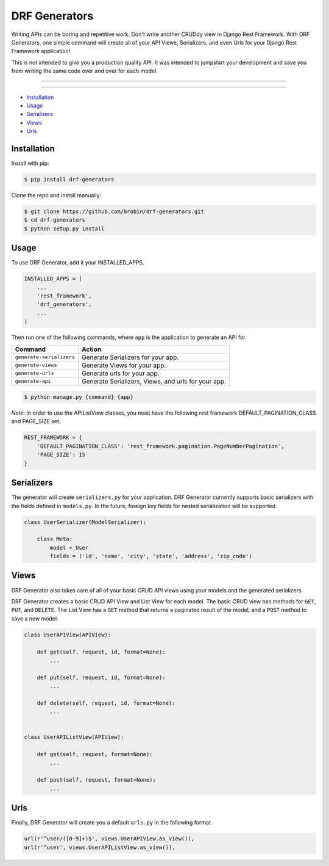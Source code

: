 
==============
DRF Generators
==============

Writing APIs can be boring and repetitive work. Don't write another CRUDdy view in Django Rest Framework. With DRF Generators, one simple command will create all of your API Views, Serializers, and even Urls for your Django Rest Framework application!

This is not intended to give you a production quality API. It was intended to jumpstart your development and save you from writing the same code over and over for each model.

---------------

|python| |pypi|

---------------

* `Installation`_
* `Usage`_
* `Serializers`_
* `Views`_
* `Urls`_

------------
Installation
------------

Install with pip:

.. code-block:: bash

    $ pip install drf-generators

Clone the repo and install manually:

.. code-block:: bash

    $ git clone https://github.com/brobin/drf-generators.git
    $ cd drf-generators
    $ python setup.py install


-----
Usage
-----

To use DRF Generator, add it your INSTALLED_APPS.

.. code-block:: python

    INSTALLED_APPS = (
        ...
        'rest_framework',
        'drf_generators',
        ...
    )

Then run one of the following commands, where ``app`` is the application to generate an API for.

======================== ===================================================
Command                  Action
======================== ===================================================
``generate-serializers`` Generate Serializers for your app.
``generate-views``       Generate Views for your app.
``generate-urls``        Generate urls for your app.
``generate-api``         Generate Serializers, Views, and urls for your app.
======================== ===================================================

.. code-block:: bash

   $ python manage.py {command} {app}

*Note*: In order to use the APIListView classes, you must have the following rest framework DEFAULT_PAGINATION_CLASS and PAGE_SIZE set.

.. code-block:: python

    REST_FRAMEWORK = {
        'DEFAULT_PAGINATION_CLASS': 'rest_framework.pagination.PageNumberPagination',
        'PAGE_SIZE': 15
    }

-----------
Serializers
-----------

The generator will create ``serializers.py`` for your application. DRF Generator currently supports basic serializers with the fields defined in ``models.py``. In the future, foreign key fields for nested serialization will be supported.

.. code-block:: python

    class UserSerializer(ModelSerializer):

        class Meta:
            model = User
            fields = ('id', 'name', 'city', 'state', 'address', 'zip_code')


---------
Views
---------

DRF Generator also takes care of all of your basic CRUD API views using your models and the generated serializers.

DRF Generator creates a basic CRUD API View and List View for each model. The basic CRUD view has methods for ``GET``, ``PUT``, and ``DELETE``. The List View has a ``GET`` method that returns a paginated result of the model, and a ``POST`` method to save a new model.

.. code-block:: python

    class UserAPIView(APIView):

        def get(self, request, id, format=None):
            ...

        def put(self, request, id, format=None):
            ...

        def delete(self, request, id, format=None):
            ...


    class UserAPIListView(APIView):

        def get(self, request, format=None):
            ...

        def post(self, request, format=None):
            ...


----
Urls
----

Finally, DRF Generator will create you a default ``urls.py`` in the following format.

.. code-block:: python

    url(r'^user/([0-9]+)$', views.UserAPIView.as_view()),
    url(r'^user', views.UserAPIListView.as_view()),


.. |python| image:: https://pypip.in/py_versions/drf-generators/badge.svg?style=flat
    :target: https://pypi.python.org/pypi/drf-generators/
    :alt: Supported Python versions

.. |pypi| image:: https://pypip.in/version/drf-generators/badge.svg?text=version&style=flat
    :target: https://pypi.python.org/pypi/drf-generators/
    :alt: Latest Version
